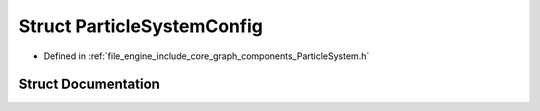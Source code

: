 .. _exhale_struct_struct_r_d_e_1_1_particle_system_config:

Struct ParticleSystemConfig
===========================

- Defined in :ref:`file_engine_include_core_graph_components_ParticleSystem.h`


Struct Documentation
--------------------


.. doxygenstruct:: RDE::ParticleSystemConfig
   :project: My Project
   :members:
   :protected-members:
   :undoc-members: